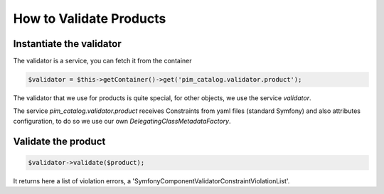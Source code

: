 How to Validate Products
========================

Instantiate the validator
-------------------------

The validator is a service, you can fetch it from the container

.. code-block:: php

    $validator = $this->getContainer()->get('pim_catalog.validator.product');

The validator that we use for products is quite special, for other objects, we use the service `validator`.

The service `pim_catalog.validator.product` receives Constraints from yaml files (standard Symfony) and also attributes configuration, to do so we use our own `DelegatingClassMetadataFactory`.

Validate the product
--------------------

.. code-block:: php

    $validator->validate($product);

It returns here a list of violation errors, a 'Symfony\Component\Validator\ConstraintViolationList'.
